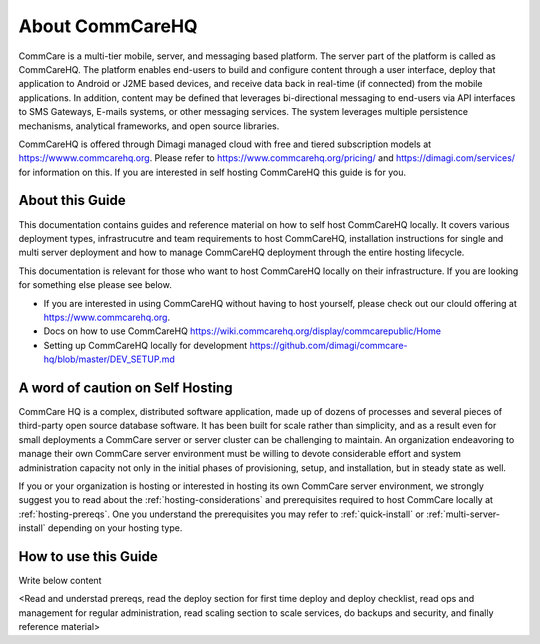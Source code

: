 About CommCareHQ
================

CommCare is a multi-tier mobile, server, and messaging based platform. The server part of the platform is called as CommCareHQ. The platform enables end-users to build and configure content through a user interface, deploy that application to Android or J2ME based devices, and receive data back in real-time (if connected) from the mobile applications.  In addition, content may be defined that leverages bi-directional messaging to end-users via API interfaces to SMS Gateways, E-mails systems, or other messaging services.  The system leverages multiple persistence mechanisms, analytical frameworks, and open source libraries.

CommCareHQ is offered through Dimagi managed cloud with free and tiered subscription models at https://wwww.commcarehq.org. Please refer to https://www.commcarehq.org/pricing/ and https://dimagi.com/services/ for information on this. If you are interested in self hosting CommCareHQ this guide is for you.


About this Guide
----------------

This documentation contains guides and reference material on how to self host CommCareHQ locally. It covers various deployment types, infrastrucutre and team requirements to host CommCareHQ, installation instructions for single and multi server deployment and how to manage CommCareHQ deployment through the entire hosting lifecycle.

This documentation is relevant for those who want to host CommCareHQ locally on their infrastructure. If you are looking for something else please see below. 

- If you are interested in using CommCareHQ without having to host yourself, please check out our clould offering at https://www.commcarehq.org.
- Docs on how to use CommCareHQ https://wiki.commcarehq.org/display/commcarepublic/Home
- Setting up CommCareHQ locally for development https://github.com/dimagi/commcare-hq/blob/master/DEV_SETUP.md
 

A word of caution on Self Hosting
---------------------------------

CommCare HQ is a complex, distributed software application, made up of dozens of processes and several pieces of third-party open source database software. It has been built for scale rather than simplicity, and as a result even for small deployments a CommCare server or server cluster can be challenging to maintain. An organization endeavoring to manage their own CommCare server environment must be willing to devote considerable effort and system administration capacity not only in the initial phases of provisioning, setup, and installation, but in steady state as well.

If you or your organization is hosting or interested in hosting its own CommCare server environment, we strongly suggest you to read about the :ref:`hosting-considerations` and prerequisites required to host CommCare locally at :ref:`hosting-prereqs`. One you understand the prerequisites you may refer to :ref:`quick-install` or :ref:`multi-server-install` depending on your hosting type.

How to use this Guide
---------------------

Write below content

<Read and understad prereqs, read the deploy section for first time deploy and deploy checklist, read ops and management for regular administration, read scaling section to scale services, do backups and security, and finally reference material>
